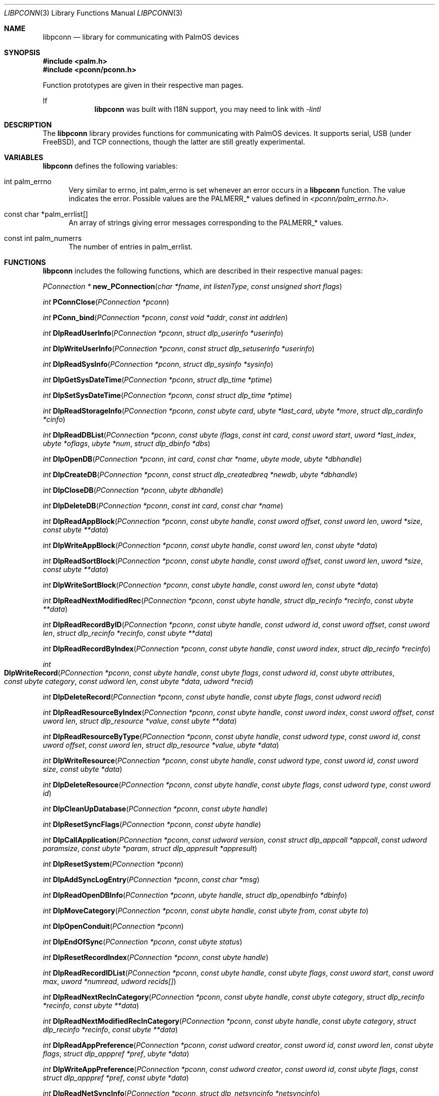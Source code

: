 .\" libpconn.3
.\" 
.\" Copyright 2001, Andrew Arensburger.
.\" You may distribute this file under the terms of the Artistic
.\" License, as specified in the README file.
.\"
.\" $Id$
.\"
.\" This man page uses the 'mdoc' formatting macros. If your 'man' uses
.\" the old 'man' package, you may run into problems.
.\"
.Dd July 10, 2001
.Dt LIBPCONN 3
.Os POSIX
.Sh NAME
.Nm libpconn
.Nd library for communicating with PalmOS devices
.Sh SYNOPSIS
.Fd #include <palm.h>
.Fd #include <pconn/pconn.h>
.Pp
Function prototypes are given in their respective man pages.
.Pp
If
.Nm
was built with I18N support, you may need to link with
.Ar -lintl
.Sh DESCRIPTION
The
.Nm
library provides functions for communicating with PalmOS devices. It
supports serial, USB (under FreeBSD), and TCP connections, though the
latter are still greatly experimental.
.Sh VARIABLES
.Nm
defines the following variables:
.Bl -tag -width 1em
.It Dv int palm_errno
Very similar to
.Dv errno ,
.Dv int palm_errno
is set whenever an error occurs in a
.Nm
function. The value indicates the error. Possible values are the
.Dv PALMERR_*
values defined in
.Pa <pconn/palm_errno.h> .
.Pp
.It Dv const char *palm_errlist[]
An array of strings giving error messages corresponding to the
.Dv PALMERR_*
values.
.It Dv const int palm_numerrs
The number of entries in
.Dv palm_errlist .
.El
.Sh FUNCTIONS
.Nm
includes the following functions, which are described in their
respective manual pages:
.Pp
.Ft PConnection *
.Fn new_PConnection "char *fname" "int listenType" "const unsigned short flags"

.Ft int
.Fn PConnClose "PConnection *pconn"

.Ft int
.Fn PConn_bind "PConnection *pconn" "const void *addr" "const int addrlen"

.Ft int
.Fn DlpReadUserInfo "PConnection *pconn" "struct dlp_userinfo *userinfo"

.Ft int
.Fn DlpWriteUserInfo "PConnection *pconn" "const struct dlp_setuserinfo *userinfo"

.Ft int
.Fn DlpReadSysInfo "PConnection *pconn" "struct dlp_sysinfo *sysinfo"

.Ft int
.Fn DlpGetSysDateTime "PConnection *pconn" "struct dlp_time *ptime"

.Ft int
.Fn DlpSetSysDateTime "PConnection *pconn" "const struct dlp_time *ptime"

.Ft int
.Fn DlpReadStorageInfo "PConnection *pconn" "const ubyte card" "ubyte *last_card" "ubyte *more" "struct dlp_cardinfo *cinfo"

.Ft int
.Fn DlpReadDBList "PConnection *pconn" "const ubyte iflags" "const int card" "const uword start" "uword *last_index" "ubyte *oflags" "ubyte *num" "struct dlp_dbinfo *dbs"

.Ft int
.Fn DlpOpenDB "PConnection *pconn" "int card" "const char *name" "ubyte mode" "ubyte *dbhandle"

.Ft int
.Fn DlpCreateDB "PConnection *pconn" "const struct dlp_createdbreq *newdb" "ubyte *dbhandle"

.Ft int
.Fn DlpCloseDB "PConnection *pconn" "ubyte dbhandle"

.Ft int
.Fn DlpDeleteDB "PConnection *pconn" "const int card" "const char *name"

.Ft int
.Fn DlpReadAppBlock "PConnection *pconn" "const ubyte handle" "const uword offset" "const uword len" "uword *size" "const ubyte **data"

.Ft int
.Fn DlpWriteAppBlock "PConnection *pconn" "const ubyte handle" "const uword len" "const ubyte *data"

.Ft int
.Fn DlpReadSortBlock "PConnection *pconn" "const ubyte handle" "const uword offset" "const uword len" "uword *size" "const ubyte **data"

.Ft int
.Fn DlpWriteSortBlock "PConnection *pconn" "const ubyte handle" "const uword len" "const ubyte *data"

.Ft int
.Fn DlpReadNextModifiedRec "PConnection *pconn" "const ubyte handle" "struct dlp_recinfo *recinfo" "const ubyte **data"

.Ft int
.Fn DlpReadRecordByID "PConnection *pconn" "const ubyte handle" "const udword id" "const uword offset" "const uword len" "struct dlp_recinfo *recinfo" "const ubyte **data"

.Ft int
.Fn DlpReadRecordByIndex "PConnection *pconn" "const ubyte handle" "const uword index" "struct dlp_recinfo *recinfo"

.Ft int
.Fo DlpWriteRecord
.Fa "PConnection *pconn"
.Fa "const ubyte handle"
.Fa "const ubyte flags"
.Fa "const udword id"
.Fa "const ubyte attributes"
.Fa "const ubyte category"
.Fa "const udword len"
.Fa "const ubyte *data"
.Fa "udword *recid"
.Fc

.Ft int
.Fn DlpDeleteRecord "PConnection *pconn" "const ubyte handle" "const ubyte flags" "const udword recid"

.Ft int
.Fn DlpReadResourceByIndex "PConnection *pconn" "const ubyte handle" "const uword index" "const uword offset" "const uword len" "struct dlp_resource *value" "const ubyte **data"

.Ft int
.Fn DlpReadResourceByType "PConnection *pconn" "const ubyte handle" "const udword type" "const uword id" "const uword offset" "const uword len" "struct dlp_resource *value" "ubyte *data"

.Ft int
.Fn DlpWriteResource "PConnection *pconn" "const ubyte handle" "const udword type" "const uword id" "const uword size" "const ubyte *data"

.Ft int
.Fn DlpDeleteResource "PConnection *pconn" "const ubyte handle" "const ubyte flags" "const udword type" "const uword id"

.Ft int
.Fn DlpCleanUpDatabase "PConnection *pconn" "const ubyte handle"

.Ft int
.Fn DlpResetSyncFlags "PConnection *pconn" "const ubyte handle"

.Ft int
.Fn DlpCallApplication "PConnection *pconn" "const udword version" "const struct dlp_appcall *appcall" "const udword paramsize" "const ubyte *param" "struct dlp_appresult *appresult"

.Ft int
.Fn DlpResetSystem "PConnection *pconn"

.Ft int
.Fn DlpAddSyncLogEntry "PConnection *pconn" "const char *msg"

.Ft int
.Fn DlpReadOpenDBInfo "PConnection *pconn" "ubyte handle" "struct dlp_opendbinfo *dbinfo"

.Ft int
.Fn DlpMoveCategory "PConnection *pconn" "const ubyte handle" "const ubyte from" "const ubyte to"

.Ft int
.Fn DlpOpenConduit "PConnection *pconn"

.Ft int
.Fn DlpEndOfSync "PConnection *pconn" "const ubyte status"

.Ft int
.Fn DlpResetRecordIndex "PConnection *pconn" "const ubyte handle"

.Ft int
.Fn DlpReadRecordIDList "PConnection *pconn" "const ubyte handle" "const ubyte flags" "const uword start" "const uword max" "uword *numread" "udword recids[]"

.Ft int
.Fn DlpReadNextRecInCategory "PConnection *pconn" "const ubyte handle" "const ubyte category" "struct dlp_recinfo *recinfo" "const ubyte **data"

.Ft int
.Fn DlpReadNextModifiedRecInCategory "PConnection *pconn" "const ubyte handle" "const ubyte category" "struct dlp_recinfo *recinfo" "const ubyte **data"

.Ft int
.Fn DlpReadAppPreference "PConnection *pconn" "const udword creator" "const uword id" "const uword len" "const ubyte flags" "struct dlp_apppref *pref" "ubyte *data"

.Ft int
.Fn DlpWriteAppPreference "PConnection *pconn" "const udword creator" "const uword id" "const ubyte flags" "const struct dlp_apppref *pref" "const ubyte *data"

.Ft int
.Fn DlpReadNetSyncInfo "PConnection *pconn" "struct dlp_netsyncinfo *netsyncinfo"

.Ft int
.Fn DlpWriteNetSyncInfo "PConnection *pconn" "const ubyte modflags" "const struct dlp_netsyncinfo *newinfo"

.Ft int
.Fn DlpReadFeature "PConnection *pconn" "const udword creator" "const word featurenum" "udword *value"

.Ft int
.Fn DlpRPC "PConnection *pconn" "uword trap" "udword *D0" "udword *A0" "int argc" "struct DLPRPC_param *argv"

.Ft int
.Fn RDLP_Backlight "PConnection *pconn" "Bool set" "Bool newState"

.Ft int
.Fn RDLP_BatteryLevel "PConnection *pconn"

.Ft int
.Fn RDLP_PluggedIn "PConnection *pconn"

.Ft int
.Fn RDLP_ROMToken "PConnection *pconn" "uword cardno" "udword token" "udword *data_ptr" "uword *data_len"

.Ft int
.Fn RDLP_MemHandleNew "PConnection *pconn" "udword size"

.Ft int
.Fn RDLP_GetOSVersionString "PConnection *pconn"

.Ft int
.Fn RDLP_BatteryDialog "PConnection *pconn"

.Ft int
.Fn RDLP_MemMove "PConnection *pconn" "ubyte *dst" "const udword src" "const udword len"

.Ft int
.Fn RDLP_MemReadable "PConnection *pconn" "udword addr"

.Ft time_t
.Fn time_dlp2time_t "const struct dlp_time *dlpt"

.Ft udword
.Fn time_dlp2palmtime "const struct dlp_time *dlpt"

.Ft void
.Fn time_time_t2dlp "const time_t t" "struct dlp_time *dlpt"

.Ft void
.Fn time_palmtime2dlp "const udword palmt" "struct dlp_time *dlpt"

.Sh RETURN VALUES
When a
.Nm
function encounters an error, it sets
.Dv palm_errno
to one of the
.Dv PALMERR_*
values defined in
.Pa <pconn/palm_errno.h> .
.Sh AUTHORS
.An Andrew Arensburger Aq arensb@ooblick.com
